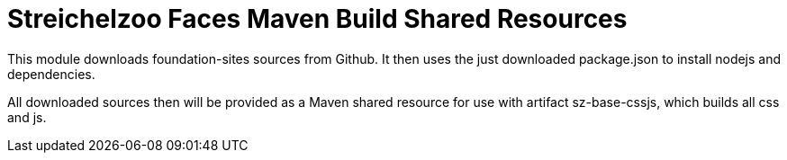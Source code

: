 = Streichelzoo Faces Maven Build Shared Resources

This module downloads foundation-sites sources from Github.
It then uses the just downloaded package.json to install 
nodejs and dependencies.

All downloaded sources then will be provided as a Maven shared
resource for use with artifact sz-base-cssjs, which builds all
css and js.

